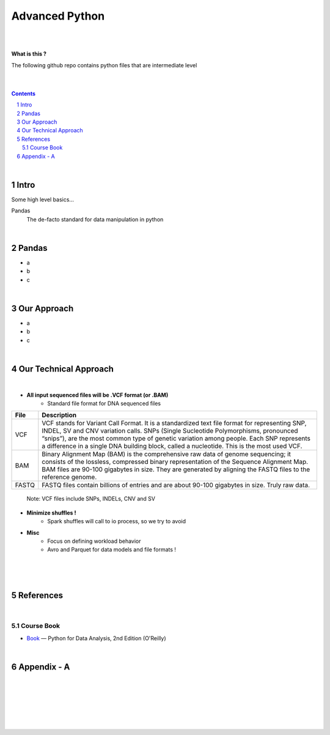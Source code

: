 

Advanced Python
#######################################################



|
|



**What is this ?**  

The following github repo contains python files that are intermediate level


|
|


.. contents::

.. section-numbering::



|

Intro
=========

Some high level basics... 


Pandas
  The de-facto standard for data manipulation in python


|



Pandas
=====================

* a
* b
* c


|



Our Approach
==============

* a
* b
* c
  

|







Our Technical Approach
========================

|

- **All input sequenced files will be .VCF format (or .BAM)**
   - Standard file format for DNA sequenced files


=====   ===========
File    Description
=====   ===========
VCF     VCF stands for Variant Call Format. It is a standardized text file format for representing SNP, INDEL, SV and CNV variation calls. SNPs (Single Sucleotide Polymorphisms, pronounced “snips”), are the most common type of genetic variation among people. Each SNP represents a difference in a single DNA building block, called a nucleotide. This is the most used VCF.

BAM     Binary Alignment Map (BAM) is the comprehensive raw data of genome sequencing; it consists of the lossless, compressed binary representation of the Sequence Alignment Map. BAM files are 90-100 gigabytes in size. They are generated by aligning the FASTQ files to the reference genome.

FASTQ   FASTQ files contain billions of entries and are about 90-100 gigabytes in size.  Truly raw data.           
=====   ===========  


 Note:  VCF files include SNPs, INDELs, CNV and SV


- **Minimize shuffles !**
   -  Spark shuffles will call to io process, so we try to avoid  

- **Misc**
   -  Focus on defining workload behavior
   -  Avro and Parquet for data models and file formats ! 



|
|
|




References
============


|


Course Book
-------------


* `Book <https://learning.oreilly.com/library/view/python-for-data/9781491957653/>`_
  — Python for Data Analysis, 2nd Edition (O'Reilly)


|




Appendix - A
=====================================================


|
|
|
|
|
|



